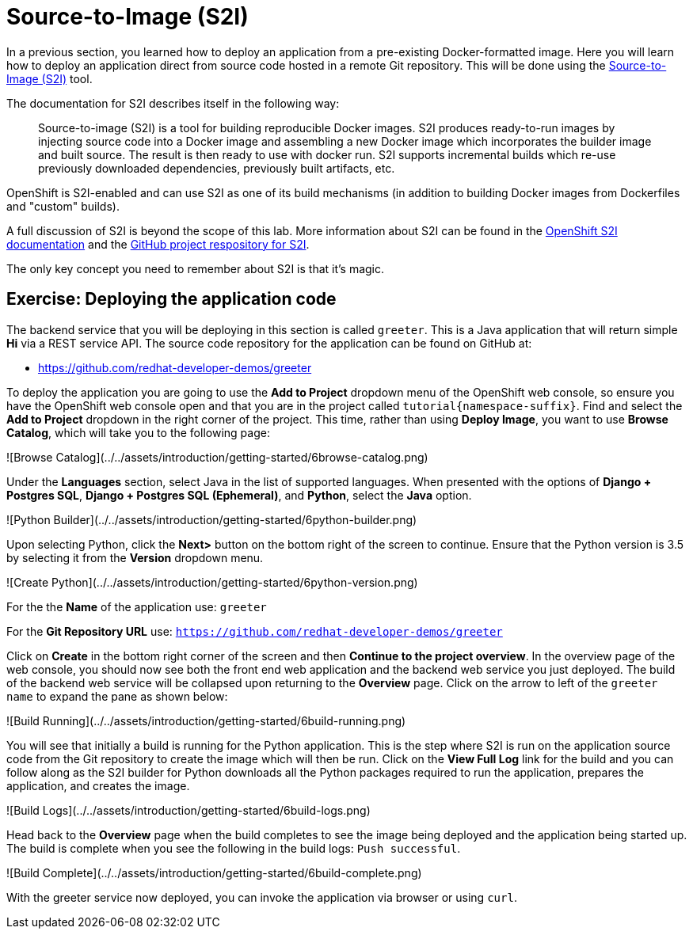 = Source-to-Image (S2I)

In a previous section, you learned how to deploy an application from a pre-existing Docker-formatted image. Here you will learn how to deploy an application direct from source code hosted in a remote Git repository. This will be done using the https://github.com/redhat/source-to-image[Source-to-Image (S2I)] tool.

The documentation for S2I describes itself in the following way:

> Source-to-image (S2I) is a tool for building reproducible Docker images. S2I
produces ready-to-run images by injecting source code into a Docker image and
assembling a new Docker image which incorporates the builder image and built
source. The result is then ready to use with docker run. S2I supports
incremental builds which re-use previously downloaded dependencies, previously
built artifacts, etc.

OpenShift is S2I-enabled and can use S2I as one of its build mechanisms (in addition to building Docker images from Dockerfiles and "custom" builds).

A full discussion of S2I is beyond the scope of this lab. More information about S2I can be found in the https://docs.openshift.org/latest/creating_images/s2i.html[OpenShift S2I documentation] and the https://github.com/openshift/source-to-image[GitHub project respository for S2I].

The only key concept you need to remember about S2I is that it's magic.

== Exercise: Deploying the application code

The backend service that you will be deploying in this section is called `greeter`. This is a Java application that will return simple **Hi**  via a REST service API. The source code repository for the application can be found on GitHub at:

* https://github.com/redhat-developer-demos/greeter

To deploy the application you are going to use the *Add to Project* dropdown menu of the OpenShift web console, so ensure you have the OpenShift web console open and that you are in the project called `tutorial{namespace-suffix}`. Find and select the *Add to Project* dropdown in the right corner of the project. This time, rather than using *Deploy Image*, you want to use *Browse Catalog*, which will take you to the following page:

![Browse Catalog](../../assets/introduction/getting-started/6browse-catalog.png)

Under the **Languages** section, select Java in the list of supported languages. When presented with the options of *Django + Postgres SQL*, *Django + Postgres SQL (Ephemeral)*, and *Python*, select the *Java* option.

![Python Builder](../../assets/introduction/getting-started/6python-builder.png)

Upon selecting Python, click the *Next>* button on the bottom right of the screen to continue. Ensure that the Python version is 3.5 by selecting it from the *Version* dropdown menu.

![Create Python](../../assets/introduction/getting-started/6python-version.png)

For the the *Name* of the application use: `greeter`

For the *Git Repository URL* use: `https://github.com/redhat-developer-demos/greeter`

Click on *Create* in the bottom right corner of the screen and then *Continue to the project overview*. In the overview page of the web console, you should now see both the front end web application and the backend web service you just deployed. The build of the backend web service will be collapsed upon returning to the *Overview* page. Click on the arrow to left of the `greeter name` to expand the pane as shown below:

![Build Running](../../assets/introduction/getting-started/6build-running.png)

You will see that initially a build is running for the Python application. This is the step where S2I is run on the application source code from the Git repository to create the image which will then be run. Click on the *View Full Log* link for the build and you can follow along as the S2I builder for Python downloads all the Python packages required to run the application, prepares the application, and creates the image.

![Build Logs](../../assets/introduction/getting-started/6build-logs.png)

Head back to the *Overview* page when the build completes to see the image being deployed and the application being started up. The build is complete when you see the following in the build logs: `Push successful`.

![Build Complete](../../assets/introduction/getting-started/6build-complete.png)

With the greeter service now deployed, you can invoke the application via browser or using `curl`.